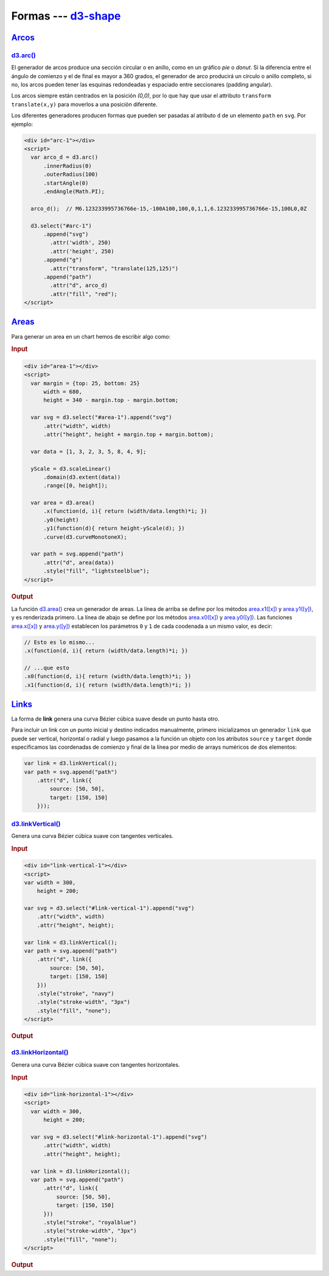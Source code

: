 .. _d3-shape-section:

**********************
Formas --- `d3-shape`_
**********************

.. raw:: html

   <script src="https://cdnjs.cloudflare.com/ajax/libs/d3/4.13.0/d3.min.js"></script>



`Arcos`_
========

`d3.arc()`_
-----------
El generador de arcos produce una sección circular o en anillo, como en un gráfico *pie* o *donut*. Si la diferencia entre el ángulo de comienzo y el de final es mayor a 360 grados, el generador de arco producirá un círculo o anillo completo, si no, los arcos pueden tener las esquinas redondeadas y espaciado entre seccionares (padding angular).

Los arcos siempre están centrados en la posición `(0,0)`, por lo que hay que usar el attributo ``transform translate(x,y)`` para moverlos a una posición diferente.

Los diferentes generadores producen formas que pueden ser pasadas al atributo ``d`` de un elemento ``path`` en ``svg``. Por ejemplo:

.. code-block:: html

   <div id="arc-1"></div>
   <script>
     var arco_d = d3.arc()
         .innerRadius(0)
         .outerRadius(100)
         .startAngle(0)
         .endAngle(Math.PI);

     arco_d();  // M6.123233995736766e-15,-100A100,100,0,1,1,6.123233995736766e-15,100L0,0Z

     d3.select("#arc-1")
         .append("svg")
           .attr('width', 250)
           .attr('height', 250)
         .append("g")
           .attr("transform", "translate(125,125)")
         .append("path")
           .attr("d", arco_d)
           .attr("fill", "red");
   </script>

.. raw:: html

   <div id="arc-1"></div>
   <script>
     var arco_d = d3.arc()
         .innerRadius(0)
         .outerRadius(100)
         .startAngle(0)
         .endAngle(Math.PI);

     arco_d();  // M6.123233995736766e-15,-100A100,100,0,1,1,6.123233995736766e-15,100L0,0Z

     d3.select("#arc-1")
         .append("svg")
           .attr('width', 250)
           .attr('height', 250)
         .append("g")
           .attr("transform", "translate(125,125)")
         .append("path")
           .attr("d", arco_d)
           .attr("fill", "red");
   </script>

`Areas`_
========

Para generar un area en un chart hemos de escribir algo como:

.. rubric:: Input

.. code-block:: html

   <div id="area-1"></div>
   <script>
     var margin = {top: 25, bottom: 25}
         width = 680,
         height = 340 - margin.top - margin.bottom;

     var svg = d3.select("#area-1").append("svg")
         .attr("width", width)
         .attr("height", height + margin.top + margin.bottom);

     var data = [1, 3, 2, 3, 5, 8, 4, 9];

     yScale = d3.scaleLinear()
         .domain(d3.extent(data))
         .range([0, height]);

     var area = d3.area()
         .x(function(d, i){ return (width/data.length)*i; })
         .y0(height)
         .y1(function(d){ return height-yScale(d); })
         .curve(d3.curveMonotoneX);

     var path = svg.append("path")
         .attr("d", area(data))
         .style("fill", "lightsteelblue");
   </script>

.. rubric:: Output

.. raw:: html

   <div id="area-1"></div>
   <script>
     var margin = {top: 25, bottom: 25}
         width = 680,
         height = 340 - margin.top - margin.bottom;

     var svg = d3.select("#area-1").append("svg")
         .attr("width", width)
         .attr("height", height + margin.top + margin.bottom);

     var data = [1, 3, 2, 3, 5, 8, 4, 9];

     yScale = d3.scaleLinear()
         .domain(d3.extent(data))
         .range([0, height]);

     var area = d3.area()
         .x(function(d, i){ return (width/data.length)*i; })
         .y0(height)
         .y1(function(d){ return height-yScale(d); })
         .curve(d3.curveMonotoneX);

     var path = svg.append("path")
         .attr("d", area(data))
         .style("fill", "lightsteelblue");
   </script>

La función `d3.area()`_ crea un generador de areas. La línea de arriba se define por los métodos `area.x1([x])`_ y `area.y1([y])`_, y es renderizada primero. La línea de abajo se define por los métodos `area.x0([x])`_ y `area.y0([y])`_. Las funciones `area.x([x])`_ y `area.y([y])`_ establecen los parámetros ``0`` y ``1`` de cada coodenada a un mismo valor, es decir:

.. code-block:: js

   // Esto es lo mismo...
   .x(function(d, i){ return (width/data.length)*i; })

   // ...que esto
   .x0(function(d, i){ return (width/data.length)*i; })
   .x1(function(d, i){ return (width/data.length)*i; })


`Links`_
========

La forma de **link** genera una curva Bézier cúbica suave desde un punto hasta otro.

Para incluir un link con un punto inicial y destino indicados manualmente, primero inicializamos un generador ``link`` que puede ser vertical, horizontal o radial y luego pasamos a la función un objeto con los atributos ``source`` y ``target`` donde especificamos las coordenadas de comienzo y final de la línea por medio de arrays numéricos de dos elementos:

.. code-block:: js

   var link = d3.linkVertical();
   var path = svg.append("path")
       .attr("d", link({
           source: [50, 50],
           target: [150, 150]
       }));


`d3.linkVertical()`_
--------------------

Genera una curva Bézier cúbica suave con tangentes verticales.

.. rubric:: Input

.. code-block:: html

   <div id="link-vertical-1"></div>
   <script>
   var width = 300,
       height = 200;

   var svg = d3.select("#link-vertical-1").append("svg")
       .attr("width", width)
       .attr("height", height);

   var link = d3.linkVertical();
   var path = svg.append("path")
       .attr("d", link({
           source: [50, 50],
           target: [150, 150]
       }))
       .style("stroke", "navy")
       .style("stroke-width", "3px")
       .style("fill", "none");
   </script>

.. rubric:: Output

.. raw:: html

   <div id="link-vertical-1"></div>
   <script>
   var width = 300,
       height = 200;

   var svg = d3.select("#link-vertical-1").append("svg")
       .attr("width", width)
       .attr("height", height);

   var link = d3.linkVertical();
   var path = svg.append("path")
       .attr("d", link({
           source: [50, 50],
           target: [150, 150]
       }))
       .style("stroke", "navy")
       .style("stroke-width", "3px")
       .style("fill", "none");
   </script>


`d3.linkHorizontal()`_
----------------------

Genera una curva Bézier cúbica suave con tangentes horizontales.

.. rubric:: Input

.. code-block:: html

   <div id="link-horizontal-1"></div>
   <script>
     var width = 300,
         height = 200;

     var svg = d3.select("#link-horizontal-1").append("svg")
         .attr("width", width)
         .attr("height", height);

     var link = d3.linkHorizontal();
     var path = svg.append("path")
         .attr("d", link({
             source: [50, 50],
             target: [150, 150]
         }))
         .style("stroke", "royalblue")
         .style("stroke-width", "3px")
         .style("fill", "none");
   </script>

.. rubric:: Output

.. raw:: html

   <div id="link-horizontal-1"></div>
   <script>
     var width = 300,
         height = 200;

     var svg = d3.select("#link-horizontal-1").append("svg")
         .attr("width", width)
         .attr("height", height);

     var link = d3.linkHorizontal();
     var path = svg.append("path")
         .attr("d", link({
             source: [50, 50],
             target: [150, 150]
         }))
         .style("stroke", "royalblue")
         .style("stroke-width", "3px")
         .style("fill", "none");
   </script>


.. _Arcos: https://github.com/d3/d3-shape/blob/master/README.md#arcs
.. _d3-shape: https://github.com/d3/d3-shape
.. _d3.arc(): https://github.com/d3/d3-shape#arc

.. _Areas: https://github.com/d3/d3-shape/blob/master/README.md#areas
.. _d3.area(): https://github.com/d3/d3-shape/blob/master/README.md#area
.. _area.x([x]): https://github.com/d3/d3-shape/blob/master/README.md#area_x
.. _area.x0([x]): https://github.com/d3/d3-shape/blob/master/README.md#area_x0
.. _area.x1([x]): https://github.com/d3/d3-shape/blob/master/README.md#area_x1
.. _area.y([y]): https://github.com/d3/d3-shape/blob/master/README.md#area_y
.. _area.y0([y]): https://github.com/d3/d3-shape/blob/master/README.md#area_y0
.. _area.y1([y]): https://github.com/d3/d3-shape/blob/master/README.md#area_y1

.. _Links: https://github.com/d3/d3-shape/blob/master/README.md#links
.. _d3.linkVertical(): https://github.com/d3/d3-shape/blob/master/README.md#linkVertical
.. _d3.linkHorizontal(): https://github.com/d3/d3-shape/blob/master/README.md#linkHorizontal
